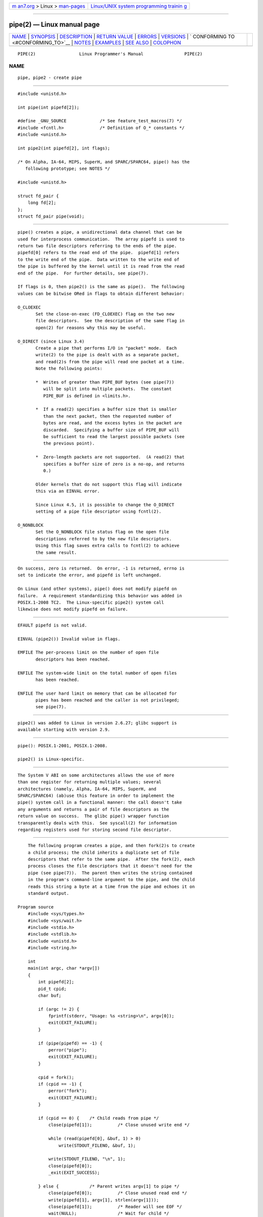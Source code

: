 .. container:: page-top

.. container:: nav-bar

   +----------------------------------+----------------------------------+
   | `m                               | `Linux/UNIX system programming   |
   | an7.org <../../../index.html>`__ | trainin                          |
   | > Linux >                        | g <http://man7.org/training/>`__ |
   | `man-pages <../index.html>`__    |                                  |
   +----------------------------------+----------------------------------+

--------------

pipe(2) — Linux manual page
===========================

+-----------------------------------+-----------------------------------+
| `NAME <#NAME>`__ \|               |                                   |
| `SYNOPSIS <#SYNOPSIS>`__ \|       |                                   |
| `DESCRIPTION <#DESCRIPTION>`__ \| |                                   |
| `RETURN VALUE <#RETURN_VALUE>`__  |                                   |
| \| `ERRORS <#ERRORS>`__ \|        |                                   |
| `VERSIONS <#VERSIONS>`__ \|       |                                   |
| `                                 |                                   |
| CONFORMING TO <#CONFORMING_TO>`__ |                                   |
| \| `NOTES <#NOTES>`__ \|          |                                   |
| `EXAMPLES <#EXAMPLES>`__ \|       |                                   |
| `SEE ALSO <#SEE_ALSO>`__ \|       |                                   |
| `COLOPHON <#COLOPHON>`__          |                                   |
+-----------------------------------+-----------------------------------+
| .. container:: man-search-box     |                                   |
+-----------------------------------+-----------------------------------+

::

   PIPE(2)                 Linux Programmer's Manual                PIPE(2)

NAME
-------------------------------------------------

::

          pipe, pipe2 - create pipe


---------------------------------------------------------

::

          #include <unistd.h>

          int pipe(int pipefd[2]);

          #define _GNU_SOURCE             /* See feature_test_macros(7) */
          #include <fcntl.h>              /* Definition of O_* constants */
          #include <unistd.h>

          int pipe2(int pipefd[2], int flags);

          /* On Alpha, IA-64, MIPS, SuperH, and SPARC/SPARC64, pipe() has the
             following prototype; see NOTES */

          #include <unistd.h>

          struct fd_pair {
              long fd[2];
          };
          struct fd_pair pipe(void);


---------------------------------------------------------------

::

          pipe() creates a pipe, a unidirectional data channel that can be
          used for interprocess communication.  The array pipefd is used to
          return two file descriptors referring to the ends of the pipe.
          pipefd[0] refers to the read end of the pipe.  pipefd[1] refers
          to the write end of the pipe.  Data written to the write end of
          the pipe is buffered by the kernel until it is read from the read
          end of the pipe.  For further details, see pipe(7).

          If flags is 0, then pipe2() is the same as pipe().  The following
          values can be bitwise ORed in flags to obtain different behavior:

          O_CLOEXEC
                 Set the close-on-exec (FD_CLOEXEC) flag on the two new
                 file descriptors.  See the description of the same flag in
                 open(2) for reasons why this may be useful.

          O_DIRECT (since Linux 3.4)
                 Create a pipe that performs I/O in "packet" mode.  Each
                 write(2) to the pipe is dealt with as a separate packet,
                 and read(2)s from the pipe will read one packet at a time.
                 Note the following points:

                 *  Writes of greater than PIPE_BUF bytes (see pipe(7))
                    will be split into multiple packets.  The constant
                    PIPE_BUF is defined in <limits.h>.

                 *  If a read(2) specifies a buffer size that is smaller
                    than the next packet, then the requested number of
                    bytes are read, and the excess bytes in the packet are
                    discarded.  Specifying a buffer size of PIPE_BUF will
                    be sufficient to read the largest possible packets (see
                    the previous point).

                 *  Zero-length packets are not supported.  (A read(2) that
                    specifies a buffer size of zero is a no-op, and returns
                    0.)

                 Older kernels that do not support this flag will indicate
                 this via an EINVAL error.

                 Since Linux 4.5, it is possible to change the O_DIRECT
                 setting of a pipe file descriptor using fcntl(2).

          O_NONBLOCK
                 Set the O_NONBLOCK file status flag on the open file
                 descriptions referred to by the new file descriptors.
                 Using this flag saves extra calls to fcntl(2) to achieve
                 the same result.


-----------------------------------------------------------------

::

          On success, zero is returned.  On error, -1 is returned, errno is
          set to indicate the error, and pipefd is left unchanged.

          On Linux (and other systems), pipe() does not modify pipefd on
          failure.  A requirement standardizing this behavior was added in
          POSIX.1-2008 TC2.  The Linux-specific pipe2() system call
          likewise does not modify pipefd on failure.


-----------------------------------------------------

::

          EFAULT pipefd is not valid.

          EINVAL (pipe2()) Invalid value in flags.

          EMFILE The per-process limit on the number of open file
                 descriptors has been reached.

          ENFILE The system-wide limit on the total number of open files
                 has been reached.

          ENFILE The user hard limit on memory that can be allocated for
                 pipes has been reached and the caller is not privileged;
                 see pipe(7).


---------------------------------------------------------

::

          pipe2() was added to Linux in version 2.6.27; glibc support is
          available starting with version 2.9.


-------------------------------------------------------------------

::

          pipe(): POSIX.1-2001, POSIX.1-2008.

          pipe2() is Linux-specific.


---------------------------------------------------

::

          The System V ABI on some architectures allows the use of more
          than one register for returning multiple values; several
          architectures (namely, Alpha, IA-64, MIPS, SuperH, and
          SPARC/SPARC64) (ab)use this feature in order to implement the
          pipe() system call in a functional manner: the call doesn't take
          any arguments and returns a pair of file descriptors as the
          return value on success.  The glibc pipe() wrapper function
          transparently deals with this.  See syscall(2) for information
          regarding registers used for storing second file descriptor.


---------------------------------------------------------

::

          The following program creates a pipe, and then fork(2)s to create
          a child process; the child inherits a duplicate set of file
          descriptors that refer to the same pipe.  After the fork(2), each
          process closes the file descriptors that it doesn't need for the
          pipe (see pipe(7)).  The parent then writes the string contained
          in the program's command-line argument to the pipe, and the child
          reads this string a byte at a time from the pipe and echoes it on
          standard output.

      Program source
          #include <sys/types.h>
          #include <sys/wait.h>
          #include <stdio.h>
          #include <stdlib.h>
          #include <unistd.h>
          #include <string.h>

          int
          main(int argc, char *argv[])
          {
              int pipefd[2];
              pid_t cpid;
              char buf;

              if (argc != 2) {
                  fprintf(stderr, "Usage: %s <string>\n", argv[0]);
                  exit(EXIT_FAILURE);
              }

              if (pipe(pipefd) == -1) {
                  perror("pipe");
                  exit(EXIT_FAILURE);
              }

              cpid = fork();
              if (cpid == -1) {
                  perror("fork");
                  exit(EXIT_FAILURE);
              }

              if (cpid == 0) {    /* Child reads from pipe */
                  close(pipefd[1]);          /* Close unused write end */

                  while (read(pipefd[0], &buf, 1) > 0)
                      write(STDOUT_FILENO, &buf, 1);

                  write(STDOUT_FILENO, "\n", 1);
                  close(pipefd[0]);
                  _exit(EXIT_SUCCESS);

              } else {            /* Parent writes argv[1] to pipe */
                  close(pipefd[0]);          /* Close unused read end */
                  write(pipefd[1], argv[1], strlen(argv[1]));
                  close(pipefd[1]);          /* Reader will see EOF */
                  wait(NULL);                /* Wait for child */
                  exit(EXIT_SUCCESS);
              }
          }


---------------------------------------------------------

::

          fork(2), read(2), socketpair(2), splice(2), tee(2), vmsplice(2),
          write(2), popen(3), pipe(7)

COLOPHON
---------------------------------------------------------

::

          This page is part of release 5.13 of the Linux man-pages project.
          A description of the project, information about reporting bugs,
          and the latest version of this page, can be found at
          https://www.kernel.org/doc/man-pages/.

   Linux                          2021-03-22                        PIPE(2)

--------------

Pages that refer to this page: `eventfd(2) <../man2/eventfd.2.html>`__, 
`fork(2) <../man2/fork.2.html>`__, 
`getrlimit(2) <../man2/getrlimit.2.html>`__, 
`socketpair(2) <../man2/socketpair.2.html>`__, 
`statfs(2) <../man2/statfs.2.html>`__, 
`syscall(2) <../man2/syscall.2.html>`__, 
`syscalls(2) <../man2/syscalls.2.html>`__, 
`pmda(3) <../man3/pmda.3.html>`__, 
`pmdaconnect(3) <../man3/pmdaconnect.3.html>`__, 
`\__pmprocesspipe(3) <../man3/__pmprocesspipe.3.html>`__, 
`popen(3) <../man3/popen.3.html>`__, 
`capabilities(7) <../man7/capabilities.7.html>`__, 
`fifo(7) <../man7/fifo.7.html>`__, 
`inode(7) <../man7/inode.7.html>`__, 
`man-pages(7) <../man7/man-pages.7.html>`__, 
`pipe(7) <../man7/pipe.7.html>`__,  `roff(7) <../man7/roff.7.html>`__, 
`signal-safety(7) <../man7/signal-safety.7.html>`__

--------------

`Copyright and license for this manual
page <../man2/pipe.2.license.html>`__

--------------

.. container:: footer

   +-----------------------+-----------------------+-----------------------+
   | HTML rendering        |                       | |Cover of TLPI|       |
   | created 2021-08-27 by |                       |                       |
   | `Michael              |                       |                       |
   | Ker                   |                       |                       |
   | risk <https://man7.or |                       |                       |
   | g/mtk/index.html>`__, |                       |                       |
   | author of `The Linux  |                       |                       |
   | Programming           |                       |                       |
   | Interface <https:     |                       |                       |
   | //man7.org/tlpi/>`__, |                       |                       |
   | maintainer of the     |                       |                       |
   | `Linux man-pages      |                       |                       |
   | project <             |                       |                       |
   | https://www.kernel.or |                       |                       |
   | g/doc/man-pages/>`__. |                       |                       |
   |                       |                       |                       |
   | For details of        |                       |                       |
   | in-depth **Linux/UNIX |                       |                       |
   | system programming    |                       |                       |
   | training courses**    |                       |                       |
   | that I teach, look    |                       |                       |
   | `here <https://ma     |                       |                       |
   | n7.org/training/>`__. |                       |                       |
   |                       |                       |                       |
   | Hosting by `jambit    |                       |                       |
   | GmbH                  |                       |                       |
   | <https://www.jambit.c |                       |                       |
   | om/index_en.html>`__. |                       |                       |
   +-----------------------+-----------------------+-----------------------+

--------------

.. container:: statcounter

   |Web Analytics Made Easy - StatCounter|

.. |Cover of TLPI| image:: https://man7.org/tlpi/cover/TLPI-front-cover-vsmall.png
   :target: https://man7.org/tlpi/
.. |Web Analytics Made Easy - StatCounter| image:: https://c.statcounter.com/7422636/0/9b6714ff/1/
   :class: statcounter
   :target: https://statcounter.com/
